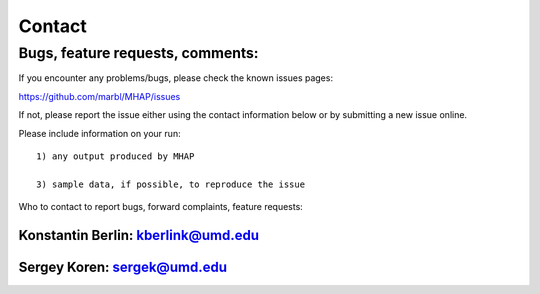 ############
Contact
############

Bugs, feature requests, comments:
================================

If you encounter any problems/bugs, please check the known issues pages::

https://github.com/marbl/MHAP/issues

If not, please report the issue either using the contact information below or 
by submitting a new issue online. 

Please include information on your run::

    1) any output produced by MHAP

    3) sample data, if possible, to reproduce the issue

Who to contact to report bugs, forward complaints, feature requests:

Konstantin Berlin: kberlink@umd.edu
----------------------------

Sergey Koren: sergek@umd.edu
----------------------------

